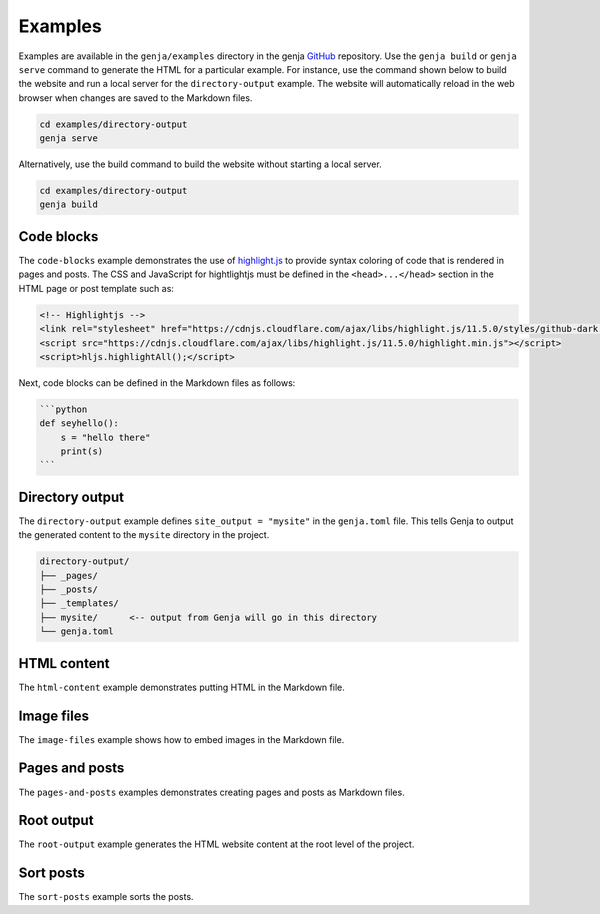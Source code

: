 Examples
========

Examples are available in the ``genja/examples`` directory in the genja `GitHub <https://github.com/wigging/genja>`_ repository. Use the ``genja build`` or ``genja serve`` command to generate the HTML for a particular example. For instance, use the command shown below to build the website and run a local server for the ``directory-output`` example. The website will automatically reload in the web browser when changes are saved to the Markdown files.

.. code:: text

   cd examples/directory-output
   genja serve

Alternatively, use the build command to build the website without starting a local server.

.. code:: text

   cd examples/directory-output
   genja build

Code blocks
-----------

The ``code-blocks`` example demonstrates the use of `highlight.js <https://highlightjs.org>`_ to provide syntax coloring of code that is rendered in pages and posts. The CSS and JavaScript for hightlightjs must be defined in the ``<head>...</head>`` section in the HTML page or post template such as:

.. code:: html

   <!-- Highlightjs -->
   <link rel="stylesheet" href="https://cdnjs.cloudflare.com/ajax/libs/highlight.js/11.5.0/styles/github-dark.min.css">
   <script src="https://cdnjs.cloudflare.com/ajax/libs/highlight.js/11.5.0/highlight.min.js"></script>
   <script>hljs.highlightAll();</script>

Next, code blocks can be defined in the Markdown files as follows:

.. code:: text

   ```python
   def seyhello():
       s = "hello there"
       print(s)
   ```

Directory output
----------------

The ``directory-output`` example defines ``site_output = "mysite"`` in the ``genja.toml`` file. This tells Genja to output the generated content to the ``mysite`` directory in the project.

.. code:: text

   directory-output/
   ├── _pages/
   ├── _posts/
   ├── _templates/
   ├── mysite/      <-- output from Genja will go in this directory
   └── genja.toml

HTML content
------------

The ``html-content`` example demonstrates putting HTML in the Markdown file.

Image files
-----------

The ``image-files`` example shows how to embed images in the Markdown file.

Pages and posts
---------------

The ``pages-and-posts`` examples demonstrates creating pages and posts as Markdown files.

Root output
-----------

The ``root-output`` example generates the HTML website content at the root level of the project.

Sort posts
----------

The ``sort-posts`` example sorts the posts.

